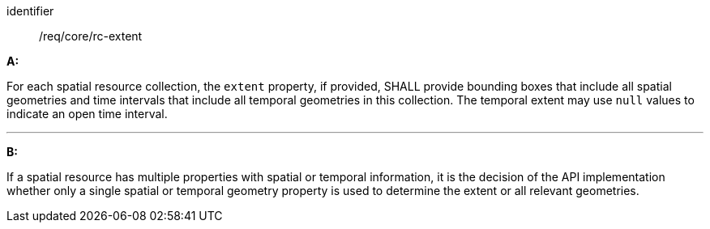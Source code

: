 [[req_core_rc-extent]]

[requirement]
====
[%metadata]
identifier:: /req/core/rc-extent

*A:*

For each spatial resource collection, the ``extent`` property, if provided, SHALL provide bounding boxes that include all spatial geometries and time intervals that include all temporal geometries in this collection. The temporal extent may use ``null`` values to indicate an open time interval.

---
*B:*

If a spatial resource has multiple properties with spatial or temporal information, it is the decision of the API implementation whether only a single spatial or temporal geometry property is used to determine the extent or all relevant geometries.

====
